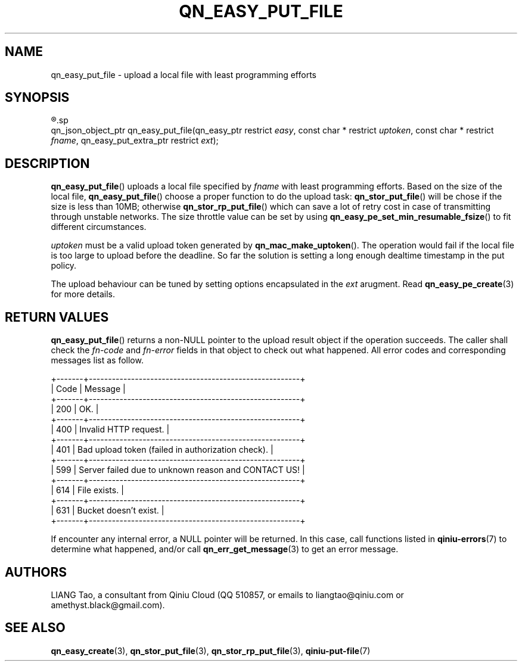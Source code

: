.TH QN_EASY_PUT_FILE 3 "JANUARY 2017" "Qiniu Cloud" "User Manuals"
.SH NAME
qn_easy_put_file \- upload a local file with least programming efforts

.SH SYNOPSIS
.nf
.R #include <qiniu/easy.h>
.sp
.RI "qn_json_object_ptr qn_easy_put_file(qn_easy_ptr restrict " easy ", const char * restrict " uptoken ", const char * restrict " fname ", qn_easy_put_extra_ptr restrict " ext ");"
.fi

.SH DESCRIPTION
.BR qn_easy_put_file ()
uploads a local file specified by
.I fname
with least programming efforts. Based on the size of the local file,
.BR qn_easy_put_file ()
choose a proper function to do the upload task: 
.BR qn_stor_put_file ()
will be chose if the size is less than 10MB; otherwise
.BR qn_stor_rp_put_file ()
which can save a lot of retry cost in case of transmitting through unstable networks. The size throttle value can be set by using
.BR qn_easy_pe_set_min_resumable_fsize ()
to fit different circumstances.

.I uptoken
must be a valid upload token generated by
.BR qn_mac_make_uptoken ().
The operation would fail if the local file is too large to upload before the deadline. So far the solution is setting a long enough dealtime timestamp in the put policy.

The upload behaviour can be tuned by setting options encapsulated in the
.I ext
arugment. Read
.BR qn_easy_pe_create "(3)"
for more details.

.SH RETURN VALUES
.BR qn_easy_put_file ()
returns a non-NULL pointer to the upload result object if the operation succeeds. The caller shall check the
.I fn-code
and
.I fn-error
fields in that object to check out what happened. All error codes and corresponding messages list as follow.

    +-------+-------------------------------------------------------+
    | Code  | Message                                               |
    +-------+-------------------------------------------------------+
    | 200   | OK.                                                   |
    +-------+-------------------------------------------------------+
    | 400   | Invalid HTTP request.                                 |
    +-------+-------------------------------------------------------+
    | 401   | Bad upload token (failed in authorization check).     |
    +-------+-------------------------------------------------------+
    | 599   | Server failed due to unknown reason and CONTACT US!   |
    +-------+-------------------------------------------------------+
    | 614   | File exists.                                          |
    +-------+-------------------------------------------------------+
    | 631   | Bucket doesn't exist.                                 |
    +-------+-------------------------------------------------------+

If encounter any internal error, a NULL pointer will be returned. In this case, call functions listed in
.BR qiniu-errors "(7)"
to determine what happened, and/or call
.BR qn_err_get_message (3)
to get an error message.

.SH AUTHORS
LIANG Tao, a consultant from Qiniu Cloud (QQ 510857, or emails to liangtao@qiniu.com or amethyst.black@gmail.com).

.SH SEE ALSO
.BR qn_easy_create "(3), " qn_stor_put_file "(3), " qn_stor_rp_put_file "(3), " qiniu-put-file "(7)"
